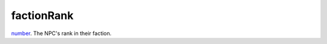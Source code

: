 factionRank
====================================================================================================

`number`_. The NPC's rank in their faction.

.. _`number`: ../../../lua/type/number.html
